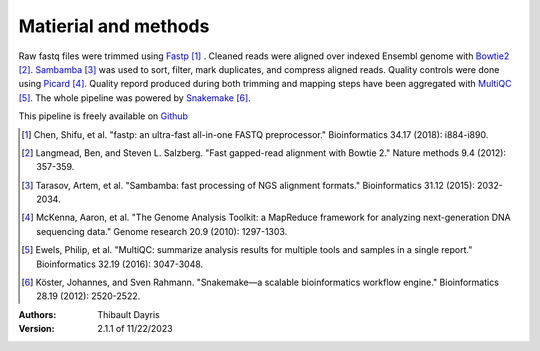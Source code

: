 Matierial and methods
=====================

Raw fastq files were trimmed using Fastp_ [#fastppaper]_ . Cleaned reads were aligned 
over indexed Ensembl genome with Bowtie2_ [#bowtie2paper]_. Sambamba_ [#sambambapaper]_ 
was used to sort, filter, mark duplicates, and compress aligned reads. Quality 
controls were done using Picard_ [#picardpaper]_. Quality repord produced during both
trimming and mapping steps have been aggregated with MultiQC_ [#multiqcpaper]_. The 
whole pipeline was powered by Snakemake_ [#snakemakepaper]_.

This pipeline is freely available on Github_ 

.. [#fastppaper] Chen, Shifu, et al. "fastp: an ultra-fast all-in-one FASTQ preprocessor." Bioinformatics 34.17 (2018): i884-i890.
.. [#bowtie2paper] Langmead, Ben, and Steven L. Salzberg. "Fast gapped-read alignment with Bowtie 2." Nature methods 9.4 (2012): 357-359.
.. [#sambambapaper] Tarasov, Artem, et al. "Sambamba: fast processing of NGS alignment formats." Bioinformatics 31.12 (2015): 2032-2034.
.. [#picardpaper] McKenna, Aaron, et al. "The Genome Analysis Toolkit: a MapReduce framework for analyzing next-generation DNA sequencing data." Genome research 20.9 (2010): 1297-1303.
.. [#multiqcpaper] Ewels, Philip, et al. "MultiQC: summarize analysis results for multiple tools and samples in a single report." Bioinformatics 32.19 (2016): 3047-3048.
.. [#snakemakepaper] Köster, Johannes, and Sven Rahmann. "Snakemake—a scalable bioinformatics workflow engine." Bioinformatics 28.19 (2012): 2520-2522.

.. _Sambamba: https://snakemake-wrappers.readthedocs.io/en/v2.13.0/wrappers/sambamba.html
.. _Bowtie2: https://snakemake-wrappers.readthedocs.io/en/v2.13.0/wrappers/bowtie2.html
.. _Fastp: https://snakemake-wrappers.readthedocs.io/en/v2.13.0/wrappers/fastp.html
.. _Picard: https://snakemake-wrappers.readthedocs.io/en/v2.13.0/wrappers/picard/collectmultiplemetrics.html
.. _MultiQC: https://snakemake-wrappers.readthedocs.io/en/v2.13.0/wrappers/multiqc.html
.. _Snakemake: https://snakemake.readthedocs.io
.. _Github: https://github.com/tdayris/fair_bowtie2_mapping

:Authors:
    Thibault Dayris

:Version: 2.1.1 of 11/22/2023
